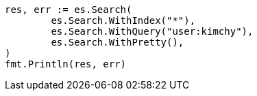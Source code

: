 // Generated from search-search_43682666e1abcb14770c99f02eb26a0d_test.go
//
[source, go]
----
res, err := es.Search(
	es.Search.WithIndex("*"),
	es.Search.WithQuery("user:kimchy"),
	es.Search.WithPretty(),
)
fmt.Println(res, err)
----
